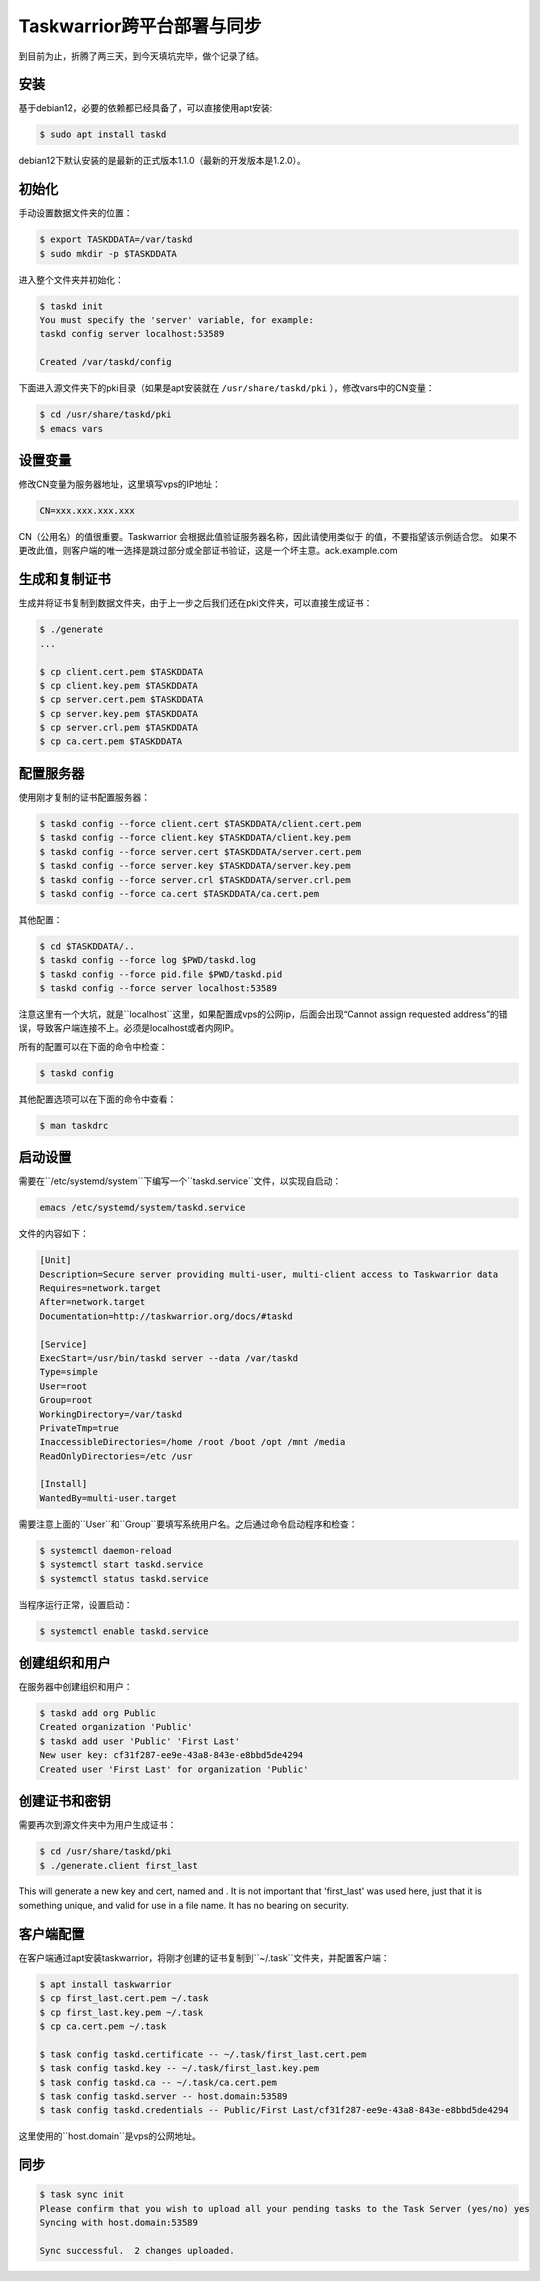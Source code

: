 Taskwarrior跨平台部署与同步
==========================

到目前为止，折腾了两三天，到今天填坑完毕，做个记录了结。

安装
--------
基于debian12，必要的依赖都已经具备了，可以直接使用apt安装:

.. code-block:: bash

    $ sudo apt install taskd

debian12下默认安装的是最新的正式版本1.1.0（最新的开发版本是1.2.0）。

初始化
--------------
手动设置数据文件夹的位置：

.. code-block:: bash

    $ export TASKDDATA=/var/taskd
    $ sudo mkdir -p $TASKDDATA

进入整个文件夹并初始化：

.. code-block:: bash

    $ taskd init
    You must specify the 'server' variable, for example:
    taskd config server localhost:53589

    Created /var/taskd/config


下面进入源文件夹下的pki目录（如果是apt安装就在 ``/usr/share/taskd/pki`` ），修改vars中的CN变量：

.. code-block:: bash

    $ cd /usr/share/taskd/pki
    $ emacs vars

设置变量
--------
修改CN变量为服务器地址，这里填写vps的IP地址：

.. code-block:: bash

    CN=xxx.xxx.xxx.xxx


CN（公用名）的值很重要。Taskwarrior 会根据此值验证服务器名称，因此请使用类似于 的值，不要指望该示例适合您。 如果不更改此值，则客户端的唯一选择是跳过部分或全部证书验证，这是一个坏主意。ack.example.com

生成和复制证书
--------------
生成并将证书复制到数据文件夹，由于上一步之后我们还在pki文件夹，可以直接生成证书：

.. code-block:: bash

    $ ./generate
    ...

    $ cp client.cert.pem $TASKDDATA
    $ cp client.key.pem $TASKDDATA
    $ cp server.cert.pem $TASKDDATA
    $ cp server.key.pem $TASKDDATA
    $ cp server.crl.pem $TASKDDATA
    $ cp ca.cert.pem $TASKDDATA

配置服务器
----------
使用刚才复制的证书配置服务器：

.. code-block:: bash

    $ taskd config --force client.cert $TASKDDATA/client.cert.pem
    $ taskd config --force client.key $TASKDDATA/client.key.pem
    $ taskd config --force server.cert $TASKDDATA/server.cert.pem
    $ taskd config --force server.key $TASKDDATA/server.key.pem
    $ taskd config --force server.crl $TASKDDATA/server.crl.pem
    $ taskd config --force ca.cert $TASKDDATA/ca.cert.pem

其他配置：

.. code-block:: bash

    $ cd $TASKDDATA/..
    $ taskd config --force log $PWD/taskd.log
    $ taskd config --force pid.file $PWD/taskd.pid
    $ taskd config --force server localhost:53589

注意这里有一个大坑，就是``localhost``这里，如果配置成vps的公网ip，后面会出现“Cannot assign requested address”的错误，导致客户端连接不上。必须是localhost或者内网IP。

所有的配置可以在下面的命令中检查：

.. code-block:: bash

    $ taskd config


其他配置选项可以在下面的命令中查看：

.. code-block:: bash

    $ man taskdrc


启动设置
--------


需要在``/etc/systemd/system``下编写一个``taskd.service``文件，以实现自启动：

.. code-block:: bash

    emacs /etc/systemd/system/taskd.service


文件的内容如下：

.. code-block:: bash

    [Unit]
    Description=Secure server providing multi-user, multi-client access to Taskwarrior data
    Requires=network.target
    After=network.target
    Documentation=http://taskwarrior.org/docs/#taskd

    [Service]
    ExecStart=/usr/bin/taskd server --data /var/taskd
    Type=simple
    User=root
    Group=root
    WorkingDirectory=/var/taskd
    PrivateTmp=true
    InaccessibleDirectories=/home /root /boot /opt /mnt /media
    ReadOnlyDirectories=/etc /usr

    [Install]
    WantedBy=multi-user.target

需要注意上面的``User``和``Group``要填写系统用户名。之后通过命令启动程序和检查：

.. code-block:: bash

    $ systemctl daemon-reload
    $ systemctl start taskd.service
    $ systemctl status taskd.service


当程序运行正常，设置启动：

.. code-block:: bash

    $ systemctl enable taskd.service

创建组织和用户
-------------
在服务器中创建组织和用户：

.. code-block:: bash

    $ taskd add org Public
    Created organization 'Public'
    $ taskd add user 'Public' 'First Last'
    New user key: cf31f287-ee9e-43a8-843e-e8bbd5de4294
    Created user 'First Last' for organization 'Public'


创建证书和密钥
-------------
需要再次到源文件夹中为用户生成证书：

.. code-block:: bash

    $ cd /usr/share/taskd/pki
    $ ./generate.client first_last


This will generate a new key and cert, named and . It is not important that 'first\_last' was used here, just that it is something unique, and valid for use in a file name. It has no bearing on security.

客户端配置
----------
在客户端通过apt安装taskwarrior，将刚才创建的证书复制到``~/.task``文件夹，并配置客户端：

.. code-block:: bash

    $ apt install taskwarrior
    $ cp first_last.cert.pem ~/.task
    $ cp first_last.key.pem ~/.task
    $ cp ca.cert.pem ~/.task

    $ task config taskd.certificate -- ~/.task/first_last.cert.pem
    $ task config taskd.key -- ~/.task/first_last.key.pem
    $ task config taskd.ca -- ~/.task/ca.cert.pem
    $ task config taskd.server -- host.domain:53589
    $ task config taskd.credentials -- Public/First Last/cf31f287-ee9e-43a8-843e-e8bbd5de4294


这里使用的``host.domain``是vps的公网地址。

同步
-----
.. code-block:: bash

    $ task sync init
    Please confirm that you wish to upload all your pending tasks to the Task Server (yes/no) yes
    Syncing with host.domain:53589

    Sync successful.  2 changes uploaded.
